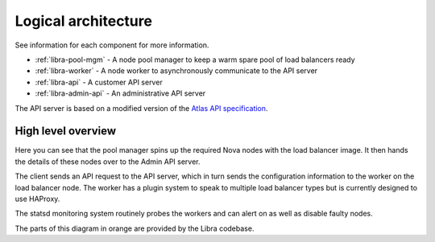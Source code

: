 ====================
Logical architecture
====================

See information for each component for more information.

* :ref:`libra-pool-mgm` - A node pool manager to keep a warm spare pool of load balancers ready
* :ref:`libra-worker` - A node worker to asynchronously communicate to the API server
* :ref:`libra-api` - A customer API server
* :ref:`libra-admin-api` - An administrative API server

The API server is based on a modified version of the `Atlas API specification
<https://wiki.openstack.org/wiki/Atlas-LB>`_.

High level overview
-------------------

.. image:: /img/libralayout.png

Here you can see that the pool manager spins up the required Nova nodes with
the load balancer image.  It then hands the details of these nodes over to the
Admin API server.

The client sends an API request to the API server, which in turn sends the
configuration information to the worker on the load balancer node.  The worker
has a plugin system to speak to multiple load balancer types but is currently
designed to use HAProxy.

The statsd monitoring system routinely probes the workers and can alert on as
well as disable faulty nodes.

The parts of this diagram in orange are provided by the Libra codebase.
